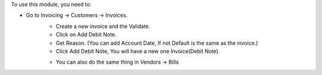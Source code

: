 To use this module, you need to:

- Go to Invoicing -> Customers -> Invoices.
    - Create a new invoice and the Validate.
    - Click on Add Debit Note.
    - Get Reason. (You can add Account Date, If not Default is the same as the invoice.)
    - Click Add Debit Note, You will have a new one Invoice(Debit Note).

    * You can also do the same thing in Vendors -> Bills
